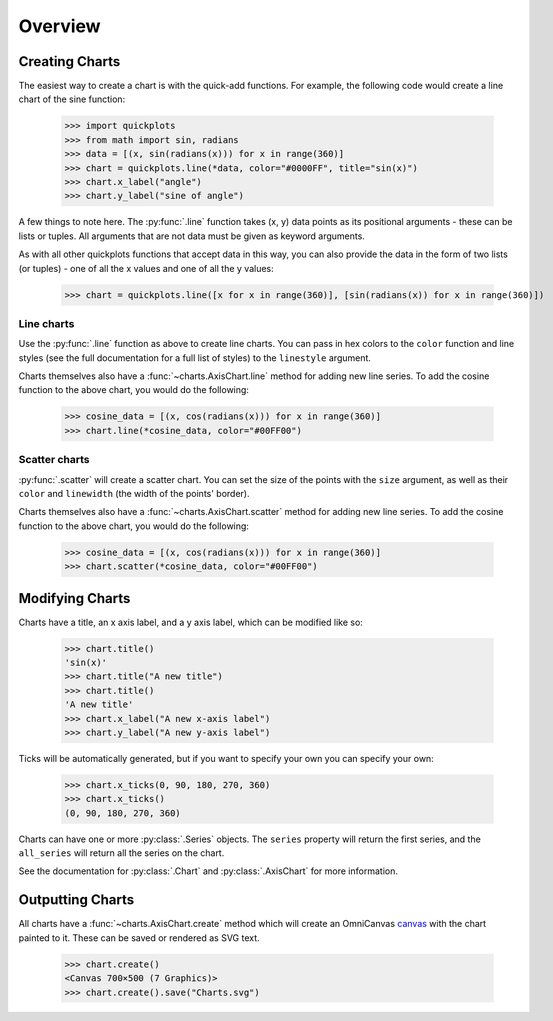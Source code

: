 Overview
--------

Creating Charts
~~~~~~~~~~~~~~~
The easiest way to create a chart is with the quick-add functions. For example,
the following code would create a line chart of the sine function:

  >>> import quickplots
  >>> from math import sin, radians
  >>> data = [(x, sin(radians(x))) for x in range(360)]
  >>> chart = quickplots.line(*data, color="#0000FF", title="sin(x)")
  >>> chart.x_label("angle")
  >>> chart.y_label("sine of angle")

A few things to note here. The :py:func:`.line` function takes (x, y) data points as its
positional arguments - these can be lists or tuples. All arguments that are not
data must be given as keyword arguments.

As with all other quickplots functions that accept data in this way, you can
also provide the data in the form of two lists (or tuples) - one of all the x
values and one of all the y values:

  >>> chart = quickplots.line([x for x in range(360)], [sin(radians(x)) for x in range(360)])

Line charts
###########

Use the :py:func:`.line` function as above to create line charts. You can pass
in hex colors to the ``color`` function and line styles (see the full
documentation for a full list of styles) to the ``linestyle`` argument.

Charts themselves also have a :func:`~charts.AxisChart.line` method for adding
new line series. To add the cosine function to the above chart, you would do the
following:

  >>> cosine_data = [(x, cos(radians(x))) for x in range(360)]
  >>> chart.line(*cosine_data, color="#00FF00")

Scatter charts
##############

:py:func:`.scatter` will create a scatter chart. You can set the size of the
points with the ``size`` argument, as well as their ``color`` and ``linewidth``
(the width of the points' border).

Charts themselves also have a :func:`~charts.AxisChart.scatter` method for
adding new line series. To add the cosine function to the above chart, you would
do the following:

  >>> cosine_data = [(x, cos(radians(x))) for x in range(360)]
  >>> chart.scatter(*cosine_data, color="#00FF00")

Modifying Charts
~~~~~~~~~~~~~~~~

Charts have a title, an x axis label, and a y axis label, which can be modified
like so:

  >>> chart.title()
  'sin(x)'
  >>> chart.title("A new title")
  >>> chart.title()
  'A new title'
  >>> chart.x_label("A new x-axis label")
  >>> chart.y_label("A new y-axis label")

Ticks will be automatically generated, but if you want to specify your own you
can specify your own:

  >>> chart.x_ticks(0, 90, 180, 270, 360)
  >>> chart.x_ticks()
  (0, 90, 180, 270, 360)

Charts can have one or more :py:class:`.Series` objects. The ``series`` property
will return the first series, and the ``all_series`` will return all the
series on the chart.

See the documentation for :py:class:`.Chart` and :py:class:`.AxisChart` for
more information.

Outputting Charts
~~~~~~~~~~~~~~~~~

All charts have a :func:`~charts.AxisChart.create` method which will create an
OmniCanvas `canvas <https://omnicanvas.readthedocs.io/en/latest/api/canvas.htm\
l#omnicanvas.canvas.Canvas>`_ with the chart painted to it. These can be saved
or rendered as SVG text.

  >>> chart.create()
  <Canvas 700×500 (7 Graphics)>
  >>> chart.create().save("Charts.svg")
